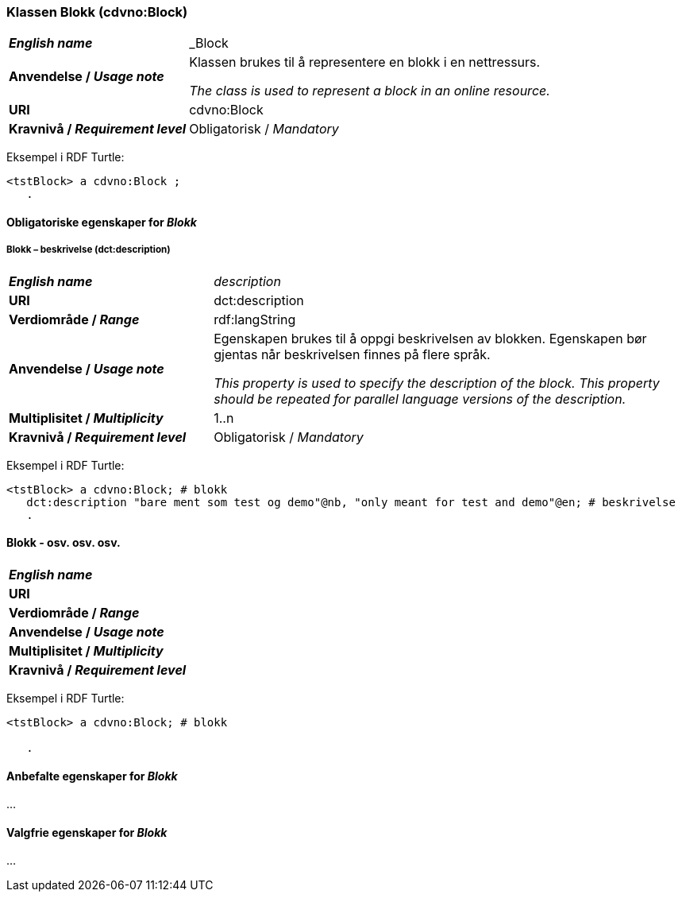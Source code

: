 === Klassen Blokk (cdvno:Block) [[Block]]

[cols="30s,70d"]
|===
| _English name_ | _Block
| Anvendelse / _Usage note_ | Klassen brukes til å representere en blokk i en nettressurs.

_The class is used to represent a block in an online resource._
| URI | cdvno:Block
| Kravnivå / _Requirement level_ | Obligatorisk / _Mandatory_
|===

Eksempel i RDF Turtle:
-----
<tstBlock> a cdvno:Block ;
   .
-----

==== Obligatoriske egenskaper for _Blokk_ [[Blokk-obligatoriske-egenskaper]]

===== Blokk – beskrivelse (dct:description) [[Blokk-beskrivelse]]

[cols="30s,70d"]
|===
| _English name_ | _description_
| URI | dct:description
| Verdiområde / _Range_ | rdf:langString
| Anvendelse / _Usage note_ | Egenskapen brukes til å oppgi beskrivelsen av blokken. Egenskapen bør gjentas når beskrivelsen finnes på flere språk. 

_This property is used to specify the description of the block. This property should be repeated for parallel language versions of the description._
| Multiplisitet / _Multiplicity_ | 1..n
| Kravnivå / _Requirement level_ | Obligatorisk / _Mandatory_
|===

Eksempel i RDF Turtle:
-----
<tstBlock> a cdvno:Block; # blokk
   dct:description "bare ment som test og demo"@nb, "only meant for test and demo"@en; # beskrivelse
   .
-----

==== Blokk - osv. osv. osv.  

[cols="30s,70d"]
|===
| _English name_ | 
| URI | 
| Verdiområde / _Range_ | 
| Anvendelse / _Usage note_ | 
| Multiplisitet / _Multiplicity_ | 
| Kravnivå / _Requirement level_ | 
|===

Eksempel i RDF Turtle:
-----
<tstBlock> a cdvno:Block; # blokk
   
   .
-----

==== Anbefalte egenskaper for _Blokk_ [[Blokk-anbefalte-egenskaper]]

...

==== Valgfrie egenskaper for _Blokk_ [[Blokk-valgfrie-egenskaper]]

...